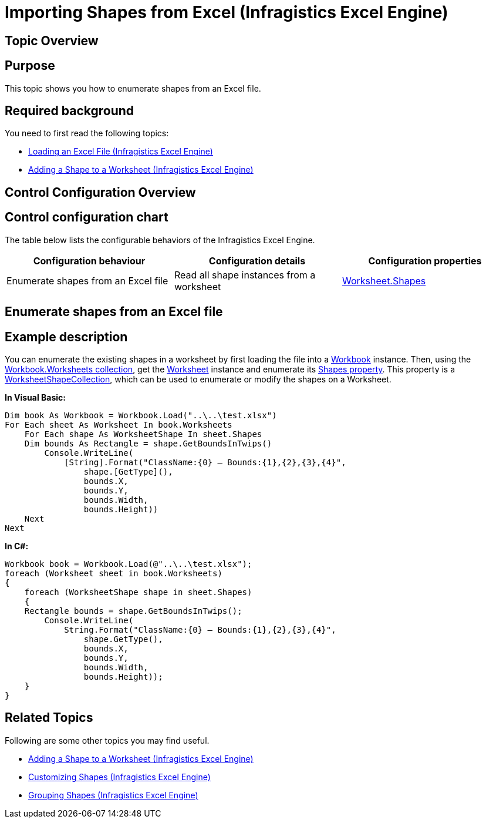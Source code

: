 ﻿////

|metadata|
{
    "name": "igexcelengine-importing-shapes-from-excel",
    "controlName": ["IG Excel Engine"],
    "tags": ["How Do I"],
    "guid": "034a215d-da9c-4c0a-a360-641ad028a192",  
    "buildFlags": [],
    "createdOn": "2012-01-30T19:39:51.7857103Z"
}
|metadata|
////

= Importing Shapes from Excel (Infragistics Excel Engine)

== Topic Overview

== Purpose

This topic shows you how to enumerate shapes from an Excel file.

== Required background

You need to first read the following topics:

* link:igexcelengine-load-an-excel-file.html[Loading an Excel File (Infragistics Excel Engine)]
* link:igexcelengine-adding-a-shape-to-an-excel-worksheet.html[Adding a Shape to a Worksheet (Infragistics Excel Engine)]

== Control Configuration Overview

== Control configuration chart

The table below lists the configurable behaviors of the Infragistics Excel Engine.

[options="header", cols="a,a,a"]
|====
|Configuration behaviour|Configuration details|Configuration properties

|Enumerate shapes from an Excel file
|Read all shape instances from a worksheet
| link:{ApiPlatform}documents.excel{ApiVersion}~infragistics.documents.excel.worksheet~shapes.html[Worksheet.Shapes]

|====

== Enumerate shapes from an Excel file

== Example description

You can enumerate the existing shapes in a worksheet by first loading the file into a link:{ApiPlatform}documents.excel{ApiVersion}~infragistics.documents.excel.workbook.html[Workbook] instance. Then, using the link:{ApiPlatform}documents.excel{ApiVersion}~infragistics.documents.excel.workbook~worksheets.html[Workbook.Worksheets collection], get the link:{ApiPlatform}documents.excel{ApiVersion}~infragistics.documents.excel.worksheet.html[Worksheet] instance and enumerate its link:{ApiPlatform}documents.excel{ApiVersion}~infragistics.documents.excel.worksheet~shapes.html[Shapes property]. This property is a link:{ApiPlatform}documents.excel{ApiVersion}~infragistics.documents.excel.worksheetshapecollection.html[WorksheetShapeCollection], which can be used to enumerate or modify the shapes on a Worksheet.

*In Visual Basic:*

----
Dim book As Workbook = Workbook.Load("..\..\test.xlsx")
For Each sheet As Worksheet In book.Worksheets
    For Each shape As WorksheetShape In sheet.Shapes
    Dim bounds As Rectangle = shape.GetBoundsInTwips()
        Console.WriteLine(
            [String].Format("ClassName:{0} – Bounds:{1},{2},{3},{4}",
                shape.[GetType](),
                bounds.X,
                bounds.Y,
                bounds.Width,
                bounds.Height))
    Next
Next
----

*In C#:*

----
Workbook book = Workbook.Load(@"..\..\test.xlsx");
foreach (Worksheet sheet in book.Worksheets)
{
    foreach (WorksheetShape shape in sheet.Shapes)
    {
    Rectangle bounds = shape.GetBoundsInTwips();
        Console.WriteLine(
            String.Format("ClassName:{0} – Bounds:{1},{2},{3},{4}",
                shape.GetType(),
                bounds.X,
                bounds.Y,
                bounds.Width,
                bounds.Height));
    }
}
----

== Related Topics

Following are some other topics you may find useful.

* link:igexcelengine-adding-a-shape-to-an-excel-worksheet.html[Adding a Shape to a Worksheet (Infragistics Excel Engine)]
* link:igexcelengine-customizing-excel-shapes.html[Customizing Shapes (Infragistics Excel Engine)]
* link:igexcelengine-grouping-excel-shapes.html[Grouping Shapes (Infragistics Excel Engine)]